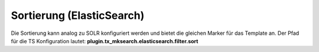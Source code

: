

.. ==================================================
.. FOR YOUR INFORMATION
.. --------------------------------------------------
.. -*- coding: utf-8 -*- with BOM.

.. ==================================================
.. DEFINE SOME TEXTROLES
.. --------------------------------------------------
.. role::   underline
.. role::   typoscript(code)
.. role::   ts(typoscript)
   :class:  typoscript
.. role::   php(code)


Sortierung (ElasticSearch)
^^^^^^^^^^^^^^^^^^^^^^^^^^

Die Sortierung kann analog zu SOLR konfiguriert werden und bietet die
gleichen Marker für das Template an. Der Pfad für die TS Konfiguration
lautet:  **plugin.tx\_mksearch.elasticsearch.filter.sort**

